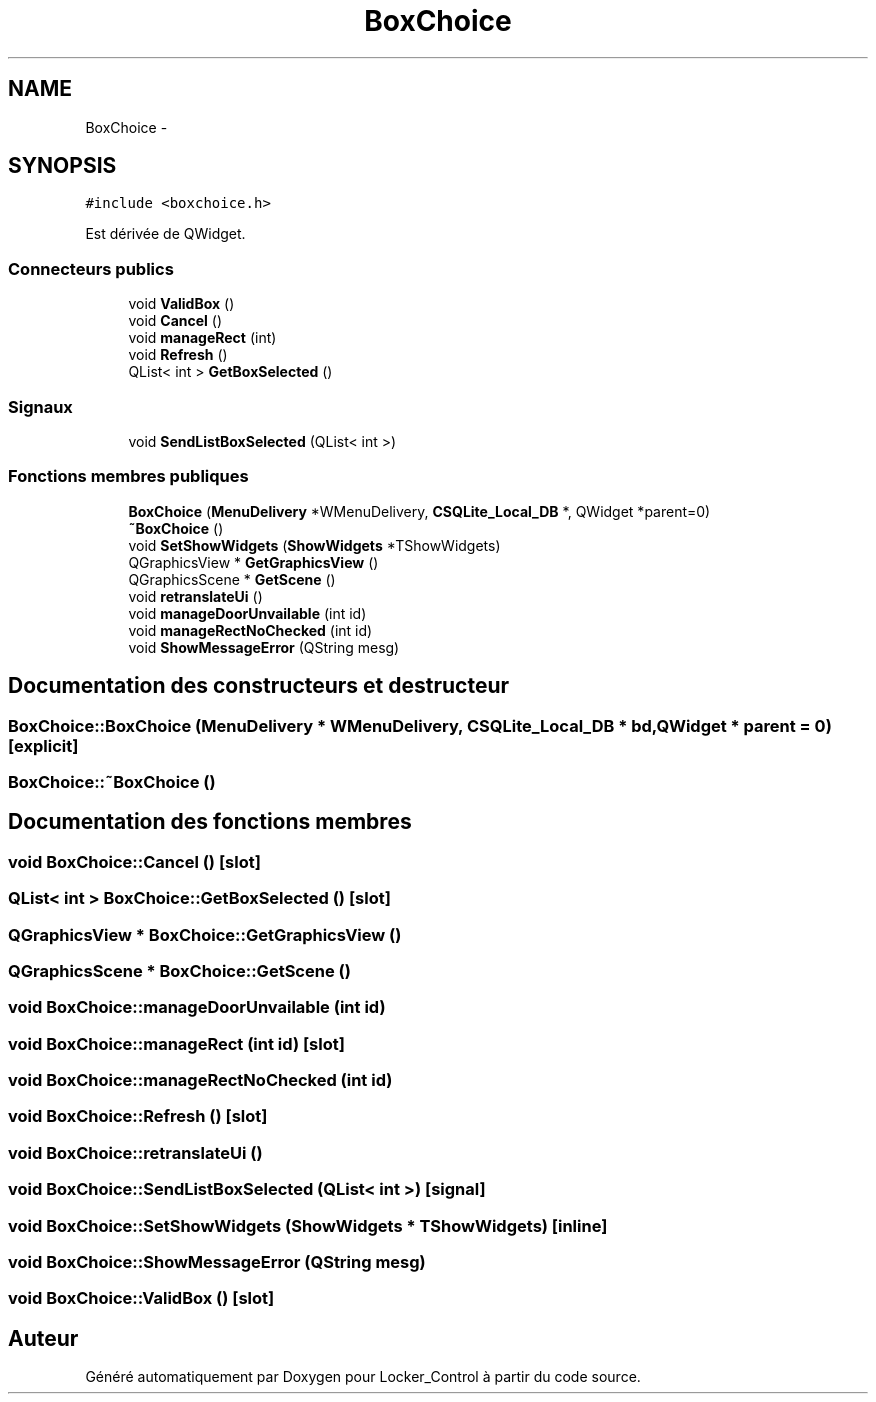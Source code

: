 .TH "BoxChoice" 3 "Vendredi 8 Mai 2015" "Version 1.2.2" "Locker_Control" \" -*- nroff -*-
.ad l
.nh
.SH NAME
BoxChoice \- 
.SH SYNOPSIS
.br
.PP
.PP
\fC#include <boxchoice\&.h>\fP
.PP
Est dérivée de QWidget\&.
.SS "Connecteurs publics"

.in +1c
.ti -1c
.RI "void \fBValidBox\fP ()"
.br
.ti -1c
.RI "void \fBCancel\fP ()"
.br
.ti -1c
.RI "void \fBmanageRect\fP (int)"
.br
.ti -1c
.RI "void \fBRefresh\fP ()"
.br
.ti -1c
.RI "QList< int > \fBGetBoxSelected\fP ()"
.br
.in -1c
.SS "Signaux"

.in +1c
.ti -1c
.RI "void \fBSendListBoxSelected\fP (QList< int >)"
.br
.in -1c
.SS "Fonctions membres publiques"

.in +1c
.ti -1c
.RI "\fBBoxChoice\fP (\fBMenuDelivery\fP *WMenuDelivery, \fBCSQLite_Local_DB\fP *, QWidget *parent=0)"
.br
.ti -1c
.RI "\fB~BoxChoice\fP ()"
.br
.ti -1c
.RI "void \fBSetShowWidgets\fP (\fBShowWidgets\fP *TShowWidgets)"
.br
.ti -1c
.RI "QGraphicsView * \fBGetGraphicsView\fP ()"
.br
.ti -1c
.RI "QGraphicsScene * \fBGetScene\fP ()"
.br
.ti -1c
.RI "void \fBretranslateUi\fP ()"
.br
.ti -1c
.RI "void \fBmanageDoorUnvailable\fP (int id)"
.br
.ti -1c
.RI "void \fBmanageRectNoChecked\fP (int id)"
.br
.ti -1c
.RI "void \fBShowMessageError\fP (QString mesg)"
.br
.in -1c
.SH "Documentation des constructeurs et destructeur"
.PP 
.SS "BoxChoice::BoxChoice (\fBMenuDelivery\fP * WMenuDelivery, \fBCSQLite_Local_DB\fP * bd, QWidget * parent = \fC0\fP)\fC [explicit]\fP"

.SS "BoxChoice::~BoxChoice ()"

.SH "Documentation des fonctions membres"
.PP 
.SS "void BoxChoice::Cancel ()\fC [slot]\fP"

.SS "QList< int > BoxChoice::GetBoxSelected ()\fC [slot]\fP"

.SS "QGraphicsView * BoxChoice::GetGraphicsView ()"

.SS "QGraphicsScene * BoxChoice::GetScene ()"

.SS "void BoxChoice::manageDoorUnvailable (int id)"

.SS "void BoxChoice::manageRect (int id)\fC [slot]\fP"

.SS "void BoxChoice::manageRectNoChecked (int id)"

.SS "void BoxChoice::Refresh ()\fC [slot]\fP"

.SS "void BoxChoice::retranslateUi ()"

.SS "void BoxChoice::SendListBoxSelected (QList< int >)\fC [signal]\fP"

.SS "void BoxChoice::SetShowWidgets (\fBShowWidgets\fP * TShowWidgets)\fC [inline]\fP"

.SS "void BoxChoice::ShowMessageError (QString mesg)"

.SS "void BoxChoice::ValidBox ()\fC [slot]\fP"


.SH "Auteur"
.PP 
Généré automatiquement par Doxygen pour Locker_Control à partir du code source\&.
